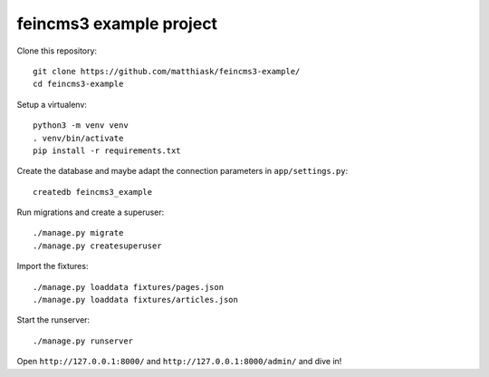 ========================
feincms3 example project
========================

Clone this repository::

    git clone https://github.com/matthiask/feincms3-example/
    cd feincms3-example

Setup a virtualenv::

    python3 -m venv venv
    . venv/bin/activate
    pip install -r requirements.txt

Create the database and maybe adapt the connection parameters
in ``app/settings.py``::

    createdb feincms3_example

Run migrations and create a superuser::

    ./manage.py migrate
    ./manage.py createsuperuser

Import the fixtures::

    ./manage.py loaddata fixtures/pages.json
    ./manage.py loaddata fixtures/articles.json

Start the runserver::

    ./manage.py runserver

Open ``http://127.0.0.1:8000/`` and ``http://127.0.0.1:8000/admin/`` and
dive in!
